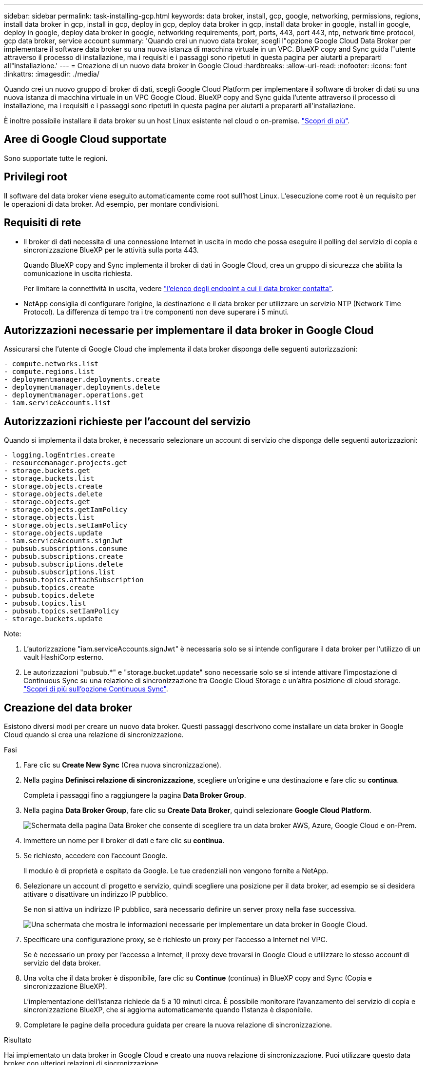 ---
sidebar: sidebar 
permalink: task-installing-gcp.html 
keywords: data broker, install, gcp, google, networking, permissions, regions, install data broker in gcp, install in gcp, deploy in gcp, deploy data broker in gcp, install data broker in google, install in google, deploy in google, deploy data broker in google, networking requirements, port, ports, 443, port 443, ntp, network time protocol, gcp data broker, service account 
summary: 'Quando crei un nuovo data broker, scegli l"opzione Google Cloud Data Broker per implementare il software data broker su una nuova istanza di macchina virtuale in un VPC. BlueXP copy and Sync guida l"utente attraverso il processo di installazione, ma i requisiti e i passaggi sono ripetuti in questa pagina per aiutarti a prepararti all"installazione.' 
---
= Creazione di un nuovo data broker in Google Cloud
:hardbreaks:
:allow-uri-read: 
:nofooter: 
:icons: font
:linkattrs: 
:imagesdir: ./media/


[role="lead"]
Quando crei un nuovo gruppo di broker di dati, scegli Google Cloud Platform per implementare il software di broker di dati su una nuova istanza di macchina virtuale in un VPC Google Cloud. BlueXP copy and Sync guida l'utente attraverso il processo di installazione, ma i requisiti e i passaggi sono ripetuti in questa pagina per aiutarti a prepararti all'installazione.

È inoltre possibile installare il data broker su un host Linux esistente nel cloud o on-premise. link:task-installing-linux.html["Scopri di più"].



== Aree di Google Cloud supportate

Sono supportate tutte le regioni.



== Privilegi root

Il software del data broker viene eseguito automaticamente come root sull'host Linux. L'esecuzione come root è un requisito per le operazioni di data broker. Ad esempio, per montare condivisioni.



== Requisiti di rete

* Il broker di dati necessita di una connessione Internet in uscita in modo che possa eseguire il polling del servizio di copia e sincronizzazione BlueXP per le attività sulla porta 443.
+
Quando BlueXP copy and Sync implementa il broker di dati in Google Cloud, crea un gruppo di sicurezza che abilita la comunicazione in uscita richiesta.

+
Per limitare la connettività in uscita, vedere link:reference-networking.html["l'elenco degli endpoint a cui il data broker contatta"].

* NetApp consiglia di configurare l'origine, la destinazione e il data broker per utilizzare un servizio NTP (Network Time Protocol). La differenza di tempo tra i tre componenti non deve superare i 5 minuti.




== Autorizzazioni necessarie per implementare il data broker in Google Cloud

Assicurarsi che l'utente di Google Cloud che implementa il data broker disponga delle seguenti autorizzazioni:

[source, yaml]
----
- compute.networks.list
- compute.regions.list
- deploymentmanager.deployments.create
- deploymentmanager.deployments.delete
- deploymentmanager.operations.get
- iam.serviceAccounts.list
----


== Autorizzazioni richieste per l'account del servizio

Quando si implementa il data broker, è necessario selezionare un account di servizio che disponga delle seguenti autorizzazioni:

[source, yaml]
----
- logging.logEntries.create
- resourcemanager.projects.get
- storage.buckets.get
- storage.buckets.list
- storage.objects.create
- storage.objects.delete
- storage.objects.get
- storage.objects.getIamPolicy
- storage.objects.list
- storage.objects.setIamPolicy
- storage.objects.update
- iam.serviceAccounts.signJwt
- pubsub.subscriptions.consume
- pubsub.subscriptions.create
- pubsub.subscriptions.delete
- pubsub.subscriptions.list
- pubsub.topics.attachSubscription
- pubsub.topics.create
- pubsub.topics.delete
- pubsub.topics.list
- pubsub.topics.setIamPolicy
- storage.buckets.update
----
Note:

. L'autorizzazione "iam.serviceAccounts.signJwt" è necessaria solo se si intende configurare il data broker per l'utilizzo di un vault HashiCorp esterno.
. Le autorizzazioni "pubsub.*" e "storage.bucket.update" sono necessarie solo se si intende attivare l'impostazione di Continuous Sync su una relazione di sincronizzazione tra Google Cloud Storage e un'altra posizione di cloud storage. link:task-creating-relationships.html#settings["Scopri di più sull'opzione Continuous Sync"].




== Creazione del data broker

Esistono diversi modi per creare un nuovo data broker. Questi passaggi descrivono come installare un data broker in Google Cloud quando si crea una relazione di sincronizzazione.

.Fasi
. Fare clic su *Create New Sync* (Crea nuova sincronizzazione).
. Nella pagina *Definisci relazione di sincronizzazione*, scegliere un'origine e una destinazione e fare clic su *continua*.
+
Completa i passaggi fino a raggiungere la pagina *Data Broker Group*.

. Nella pagina *Data Broker Group*, fare clic su *Create Data Broker*, quindi selezionare *Google Cloud Platform*.
+
image:screenshot-google.png["Schermata della pagina Data Broker che consente di scegliere tra un data broker AWS, Azure, Google Cloud e on-Prem."]

. Immettere un nome per il broker di dati e fare clic su *continua*.
. Se richiesto, accedere con l'account Google.
+
Il modulo è di proprietà e ospitato da Google. Le tue credenziali non vengono fornite a NetApp.

. Selezionare un account di progetto e servizio, quindi scegliere una posizione per il data broker, ad esempio se si desidera attivare o disattivare un indirizzo IP pubblico.
+
Se non si attiva un indirizzo IP pubblico, sarà necessario definire un server proxy nella fase successiva.

+
image:screenshot_data_broker_gcp.png["Una schermata che mostra le informazioni necessarie per implementare un data broker in Google Cloud."]

. Specificare una configurazione proxy, se è richiesto un proxy per l'accesso a Internet nel VPC.
+
Se è necessario un proxy per l'accesso a Internet, il proxy deve trovarsi in Google Cloud e utilizzare lo stesso account di servizio del data broker.

. Una volta che il data broker è disponibile, fare clic su *Continue* (continua) in BlueXP copy and Sync (Copia e sincronizzazione BlueXP).
+
L'implementazione dell'istanza richiede da 5 a 10 minuti circa. È possibile monitorare l'avanzamento del servizio di copia e sincronizzazione BlueXP, che si aggiorna automaticamente quando l'istanza è disponibile.

. Completare le pagine della procedura guidata per creare la nuova relazione di sincronizzazione.


.Risultato
Hai implementato un data broker in Google Cloud e creato una nuova relazione di sincronizzazione. Puoi utilizzare questo data broker con ulteriori relazioni di sincronizzazione.



== Fornire le autorizzazioni per utilizzare i bucket in altri progetti Google Cloud

Quando crei una relazione di sincronizzazione e scegli Google Cloud Storage come origine o destinazione, BlueXP Copy and Sync ti consente di scegliere tra i bucket che l'account di servizio del broker di dati dispone delle autorizzazioni per l'utilizzo. Per impostazione predefinita, sono inclusi i bucket che si trovano nel _stesso_ progetto dell'account di servizio del broker di dati. Tuttavia, è possibile scegliere i bucket di _altri_ progetti se si forniscono le autorizzazioni necessarie.

.Fasi
. Aprire la console di Google Cloud Platform e caricare il servizio Cloud Storage.
. Fare clic sul nome del bucket che si desidera utilizzare come origine o destinazione in una relazione di sincronizzazione.
. Fare clic su *Permissions*.
. Fare clic su *Aggiungi*.
. Immettere il nome dell'account di servizio del broker di dati.
. Selezionare un ruolo che fornisce <<Autorizzazioni richieste per l'account del servizio,le stesse autorizzazioni illustrate in precedenza>>.
. Fare clic su *Save* (Salva).


.Risultato
Quando si imposta una relazione di sincronizzazione, è ora possibile scegliere tale bucket come origine o destinazione nella relazione di sincronizzazione.



== Dettagli sull'istanza di VM del data broker

BlueXP copy and Sync crea un data broker in Google Cloud utilizzando la seguente configurazione.

Compatibilità Node.js:: v20
Tipo di macchina:: n2-standard-4
VCPU:: 4
RAM:: 15 GB
Sistema operativo:: Rocky Linux 9.0
Dimensione e tipo di disco:: HDD da 20 GB pd-standard


